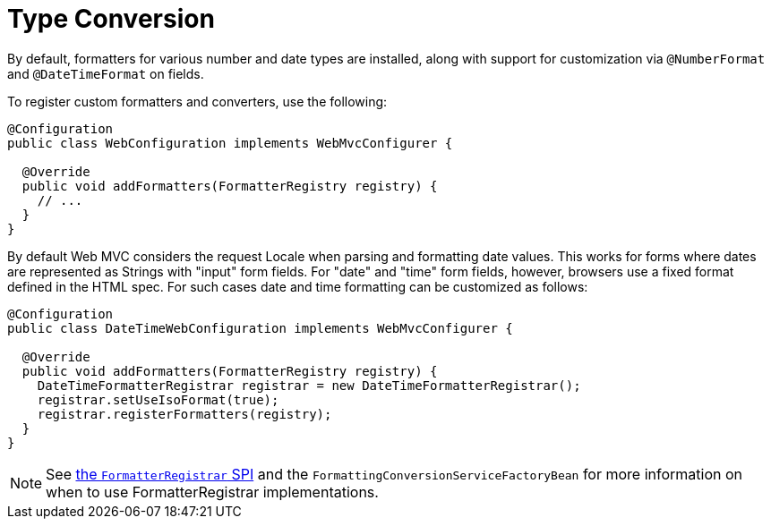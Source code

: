[[mvc-config-conversion]]
= Type Conversion

By default, formatters for various number and date types are installed, along with support
for customization via `@NumberFormat` and `@DateTimeFormat` on fields.

To register custom formatters and converters, use the following:

[source,java]
----
@Configuration
public class WebConfiguration implements WebMvcConfigurer {

  @Override
  public void addFormatters(FormatterRegistry registry) {
    // ...
  }
}
----

By default Web MVC considers the request Locale when parsing and formatting date
values. This works for forms where dates are represented as Strings with "input" form
fields. For "date" and "time" form fields, however, browsers use a fixed format defined
in the HTML spec. For such cases date and time formatting can be customized as follows:

[source,java]
----
@Configuration
public class DateTimeWebConfiguration implements WebMvcConfigurer {

  @Override
  public void addFormatters(FormatterRegistry registry) {
    DateTimeFormatterRegistrar registrar = new DateTimeFormatterRegistrar();
    registrar.setUseIsoFormat(true);
    registrar.registerFormatters(registry);
  }
}
----

NOTE: See xref:core/validation/format.adoc#format-FormatterRegistrar-SPI[the `FormatterRegistrar` SPI]
and the `FormattingConversionServiceFactoryBean` for more information on when to use
FormatterRegistrar implementations.



